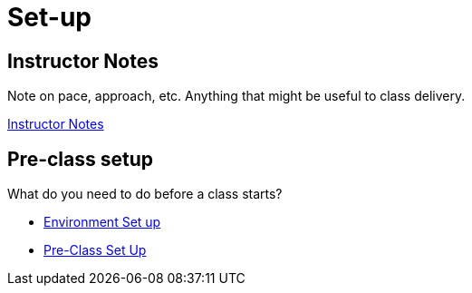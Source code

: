= Set-up

== Instructor Notes

Note on pace, approach, etc.  Anything that might be useful to class delivery.

link:instructor-notes.adoc[Instructor Notes]

== Pre-class setup

What do you need to do before a class starts?

* link:environment-setup.adoc[Environment Set up]

* link:pre-class-setup.adoc[Pre-Class Set Up]
